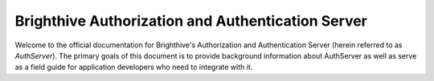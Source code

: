 .. Brighthive Auth Server documentation master file, created by
   sphinx-quickstart on Mon Jul 22 19:06:12 2019.
   You can adapt this file completely to your liking, but it should at least
   contain the root `toctree` directive.

Brighthive Authorization and Authentication Server
===================================================

Welcome to the official documentation for Brighthive's Authorization and
Authentication Server (herein referred to as `AuthServer`). The primary goals
of this document is to provide background information about AuthServer as well
as serve as a field guide for application developers who need to integrate with
it.
